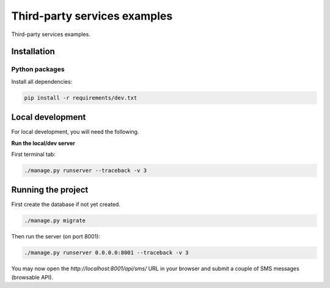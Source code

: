 =============================
Third-party services examples
=============================
Third-party services examples.

Installation
============
Python packages
---------------
Install all dependencies:

.. code-block:: sh

    pip install -r requirements/dev.txt

Local development
=================
For local development, you will need the following.

**Run the local/dev server**

First terminal tab:

.. code-block:: sh

    ./manage.py runserver --traceback -v 3

Running the project
===================

First create the database if not yet created.

.. code-block:: sh

    ./manage.py migrate

Then run the server (on port 8001):

.. code-block:: sh

    ./manage.py runserver 0.0.0.0:8001 --traceback -v 3

You may now open the `http://localhost:8001/api/sms/` URL in your browser and
submit a couple of SMS messages (browsable API).
